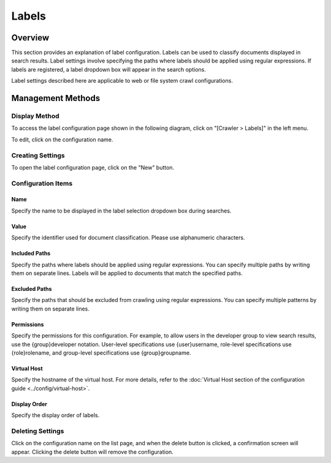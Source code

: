 ======
Labels
======

Overview
========

This section provides an explanation of label configuration. Labels can be used to classify documents displayed in search results. Label settings involve specifying the paths where labels should be applied using regular expressions. If labels are registered, a label dropdown box will appear in the search options.

Label settings described here are applicable to web or file system crawl configurations.

Management Methods
==================

Display Method
---------------

To access the label configuration page shown in the following diagram, click on "[Crawler > Labels]" in the left menu.

|image0|

To edit, click on the configuration name.

Creating Settings
------------------

To open the label configuration page, click on the "New" button.

|image1|

Configuration Items
--------------------

Name
:::::

Specify the name to be displayed in the label selection dropdown box during searches.

Value
::::::

Specify the identifier used for document classification. Please use alphanumeric characters.

Included Paths
:::::::::::::::

Specify the paths where labels should be applied using regular expressions. You can specify multiple paths by writing them on separate lines. Labels will be applied to documents that match the specified paths.

Excluded Paths
:::::::::::::::

Specify the paths that should be excluded from crawling using regular expressions. You can specify multiple patterns by writing them on separate lines.

Permissions
::::::::::::

Specify the permissions for this configuration. For example, to allow users in the developer group to view search results, use the {group}developer notation. User-level specifications use {user}username, role-level specifications use {role}rolename, and group-level specifications use {group}groupname.

Virtual Host
:::::::::::::

Specify the hostname of the virtual host. For more details, refer to the :doc:`Virtual Host section of the configuration guide <../config/virtual-host>`.

Display Order
::::::::::::::

Specify the display order of labels.

Deleting Settings
------------------

Click on the configuration name on the list page, and when the delete button is clicked, a confirmation screen will appear. Clicking the delete button will remove the configuration.

.. |image0| image:: ../../../resources/images/en/14.7/admin/labeltype-1.png
.. |image1| image:: ../../../resources/images/en/14.7/admin/labeltype-2.png